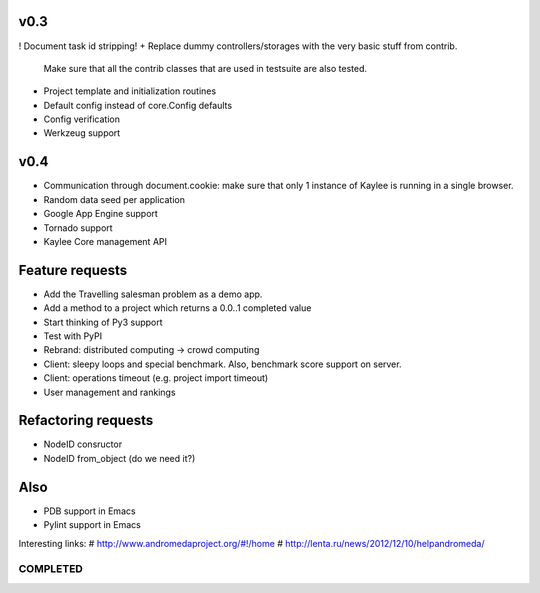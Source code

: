 v0.3
----
! Document task id stripping!
+ Replace dummy controllers/storages with the very basic stuff from contrib.
  Make sure that all the contrib classes that are used in testsuite are
  also tested.
+ Project template and initialization routines
+ Default config instead of core.Config defaults
+ Config verification
+ Werkzeug support


..
  - Refactor demo Kaylee.js path (e.g. static/js/kaylee/ -> static/kaylee/js)
    # No need in this, kaylee should not have any css.

  - Add __setitem__ to storages and re-design parameters order (e.g. task_id,
    node_id, result)
    # Storage items cannot be changed (which would be allowsed by __setitem__
    # logic). add() should be enough.

    # Mayble in some future version.
  - Uploading projects through management API

v0.4
----
* Communication through document.cookie: make sure that only 1 instance of
  Kaylee is running in a single browser.
* Random data seed per application
* Google App Engine support
* Tornado support
* Kaylee Core management API

Feature requests
----------------
* Аdd the Travelling salesman problem as a demo app.
* Add a method to a project which returns a 0.0..1 completed value
* Start thinking of Py3 support
* Test with PyPI
* Rebrand: distributed computing -> crowd computing
* Client: sleepy loops and special benchmark. Also, benchmark score support on
  server.
* Client: operations timeout (e.g. project import timeout)
* User management and rankings


Refactoring requests
--------------------
* NodeID consructor
* NodeID from_object (do we need it?)

Also
----
* PDB support in Emacs
* Pylint support in Emacs

Interesting links:
# http://www.andromedaproject.org/#!/home
# http://lenta.ru/news/2012/12/10/helpandromeda/




COMPLETED
=========
